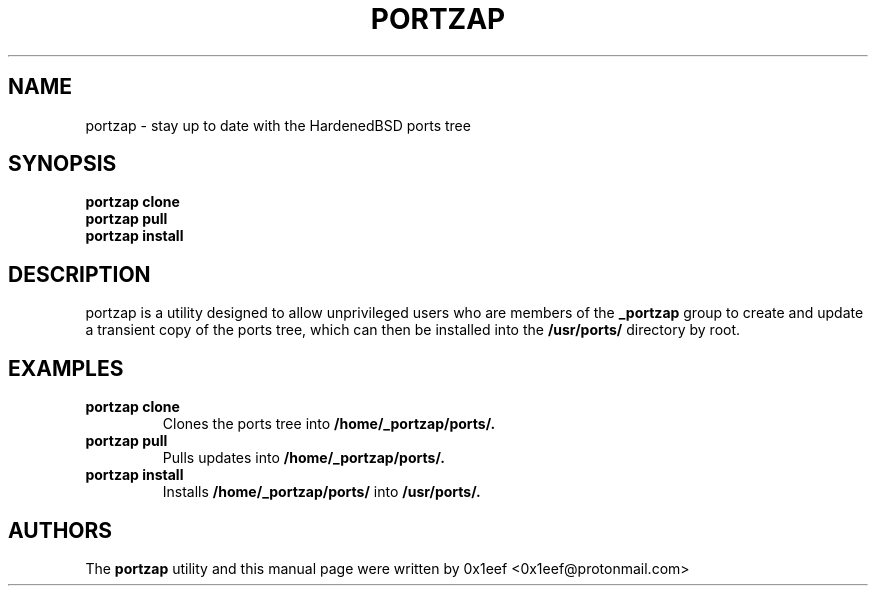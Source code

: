 .TH PORTZAP 1 "May 2023" "portzap 0.5.5" "User Commands"

.SH NAME
portzap - stay up to date with the HardenedBSD ports tree

.SH SYNOPSIS
.B portzap clone
.br
.B portzap pull
.br
.B portzap install

.SH DESCRIPTION
portzap is a utility designed to allow unprivileged users
who are members of the
.B _portzap
group to create and update a
transient copy of the ports tree, which can then be installed
into the
.B /usr/ports/
directory by root.

.SH EXAMPLES

.TP
.B portzap clone
Clones the ports tree into
.B /home/_portzap/ports/.

.TP
.B portzap pull
Pulls updates into
.B /home/_portzap/ports/.

.TP
.B portzap install
Installs
.B /home/_portzap/ports/
into
.B /usr/ports/.

.SH AUTHORS

The
.B portzap
utility and this manual page were written by
0x1eef <0x1eef@protonmail.com>
